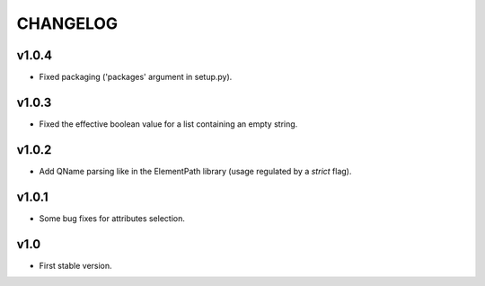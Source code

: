 *********
CHANGELOG
*********

v1.0.4
======
* Fixed packaging ('packages' argument in setup.py).

v1.0.3
======
* Fixed the effective boolean value for a list containing an empty string.

v1.0.2
======
* Add QName parsing like in the ElementPath library (usage regulated by a *strict* flag).

v1.0.1
======
* Some bug fixes for attributes selection.

v1.0
====
* First stable version.
